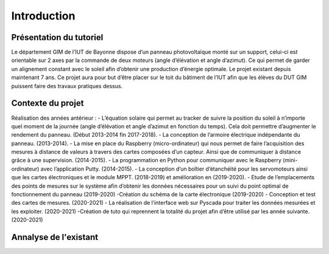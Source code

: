 Introduction
============


Présentation du tutoriel
^^^^^^^^^^^^^^^^^^^^^^^^

Le département GIM de l’IUT de Bayonne dispose d’un panneau photovoltaïque monté sur un support, celui-ci est orientable sur 2 axes par la commande de deux moteurs (angle d’élévation et angle d’azimut). Ce qui permet de garder un alignement constant avec le soleil afin d’obtenir une production d’énergie optimale. Le projet existant depuis maintenant 7 ans.
Ce projet aura pour but d’être placer sur le toit du bâtiment de l’IUT afin que les élèves du DUT GIM puissent faire des travaux pratiques dessus.


Contexte du projet 
^^^^^^^^^^^^^^^^^^

Réalisation des années antérieur :
- L’équation solaire qui permet au tracker de suivre la position du soleil à n’importe quel moment de la journée (angle d’élévation et angle d’azimut en fonction du temps). Cela doit permettre d’augmenter le rendement du panneau. (Début 2013-2014 fin 2017-2018). 
- La conception de l’armoire électrique indépendante du panneau.  (2013-2014).
- La mise en place du Raspberry (micro-ordinateur) qui nous permet de faire l’acquisition des mesures à distance de valeurs à travers des cartes composées d’un capteur. Ainsi que de communiquer à distance grâce à une supervision. (2014-2015). 
- La programmation en Python pour communiquer avec le Raspberry (mini-ordinateur) avec l’application Putty. (2014-2015).
- La conception d’un boîtier d’étanchéité pour les servomoteurs ainsi que les cartes électroniques et le module MPPT. (2018-2019) et amélioration en (2019-2020). 
- Etude de l’emplacements des points de mesures sur le système afin d’obtenir les données nécessaires pour un suivi du point optimal de fonctionnement du panneau (2019-2020)
-Création du schéma de la carte électronique (2019-2020)
- Conception et test des cartes de mesures. (2020-2021)
- La réalisation de l’interface web sur Pyscada pour traiter les données mesurées et les exploiter. (2020-2021)
-Création de tuto qui reprennent la totalité du projet afin d’être utilisé par les année suivante. (2020-2021)


Annalyse de l'existant
^^^^^^^^^^^^^^^^^^^^^^

